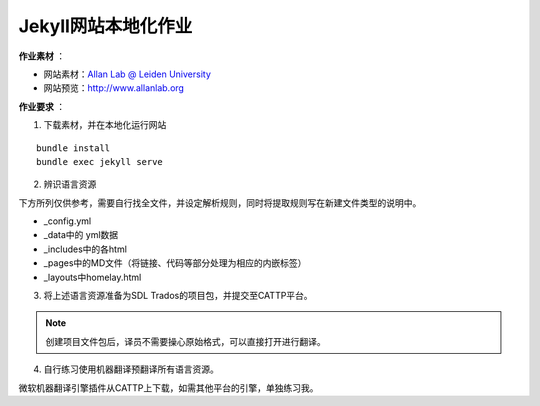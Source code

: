 =====================
Jekyll网站本地化作业
=====================


**作业素材** ：

* 网站素材：`Allan Lab @ Leiden University <https://github.com/mpa139/allanlab>`_
* 网站预览：http://www.allanlab.org


**作业要求** ：

1. 下载素材，并在本地化运行网站

::

    bundle install
    bundle exec jekyll serve

2. 辨识语言资源

下方所列仅供参考，需要自行找全文件，并设定解析规则，同时将提取规则写在新建文件类型的说明中。

* _config.yml
* _data中的 yml数据
* _includes中的各html
* _pages中的MD文件（将链接、代码等部分处理为相应的内嵌标签）
* _layouts中homelay.html

3. 将上述语言资源准备为SDL Trados的项目包，并提交至CATTP平台。

.. note::

    创建项目文件包后，译员不需要操心原始格式，可以直接打开进行翻译。


4. 自行练习使用机器翻译预翻译所有语言资源。

微软机器翻译引擎插件从CATTP上下载，如需其他平台的引擎，单独练习我。